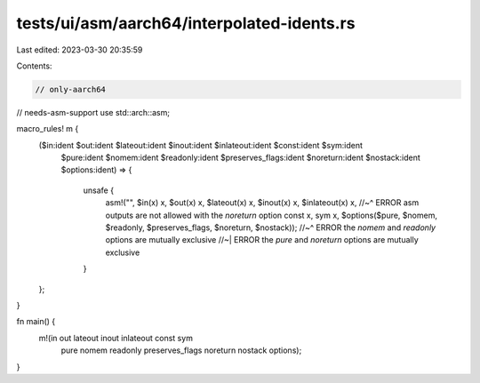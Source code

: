 tests/ui/asm/aarch64/interpolated-idents.rs
===========================================

Last edited: 2023-03-30 20:35:59

Contents:

.. code-block:: rs

    // only-aarch64
// needs-asm-support
use std::arch::asm;

macro_rules! m {
    ($in:ident $out:ident $lateout:ident $inout:ident $inlateout:ident $const:ident $sym:ident
     $pure:ident $nomem:ident $readonly:ident $preserves_flags:ident
     $noreturn:ident $nostack:ident $options:ident) => {
        unsafe {
            asm!("", $in(x) x, $out(x) x, $lateout(x) x, $inout(x) x, $inlateout(x) x,
            //~^ ERROR asm outputs are not allowed with the `noreturn` option
            const x, sym x,
            $options($pure, $nomem, $readonly, $preserves_flags, $noreturn, $nostack));
            //~^ ERROR the `nomem` and `readonly` options are mutually exclusive
            //~| ERROR the `pure` and `noreturn` options are mutually exclusive
        }
    };
}

fn main() {
    m!(in out lateout inout inlateout const sym
       pure nomem readonly preserves_flags
       noreturn nostack options);
}


